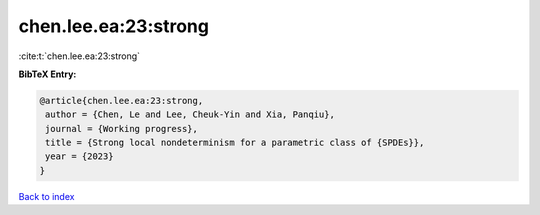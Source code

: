 chen.lee.ea:23:strong
=====================

:cite:t:`chen.lee.ea:23:strong`

**BibTeX Entry:**

.. code-block:: bibtex

   @article{chen.lee.ea:23:strong,
    author = {Chen, Le and Lee, Cheuk-Yin and Xia, Panqiu},
    journal = {Working progress},
    title = {Strong local nondeterminism for a parametric class of {SPDEs}},
    year = {2023}
   }

`Back to index <../By-Cite-Keys.html>`_
